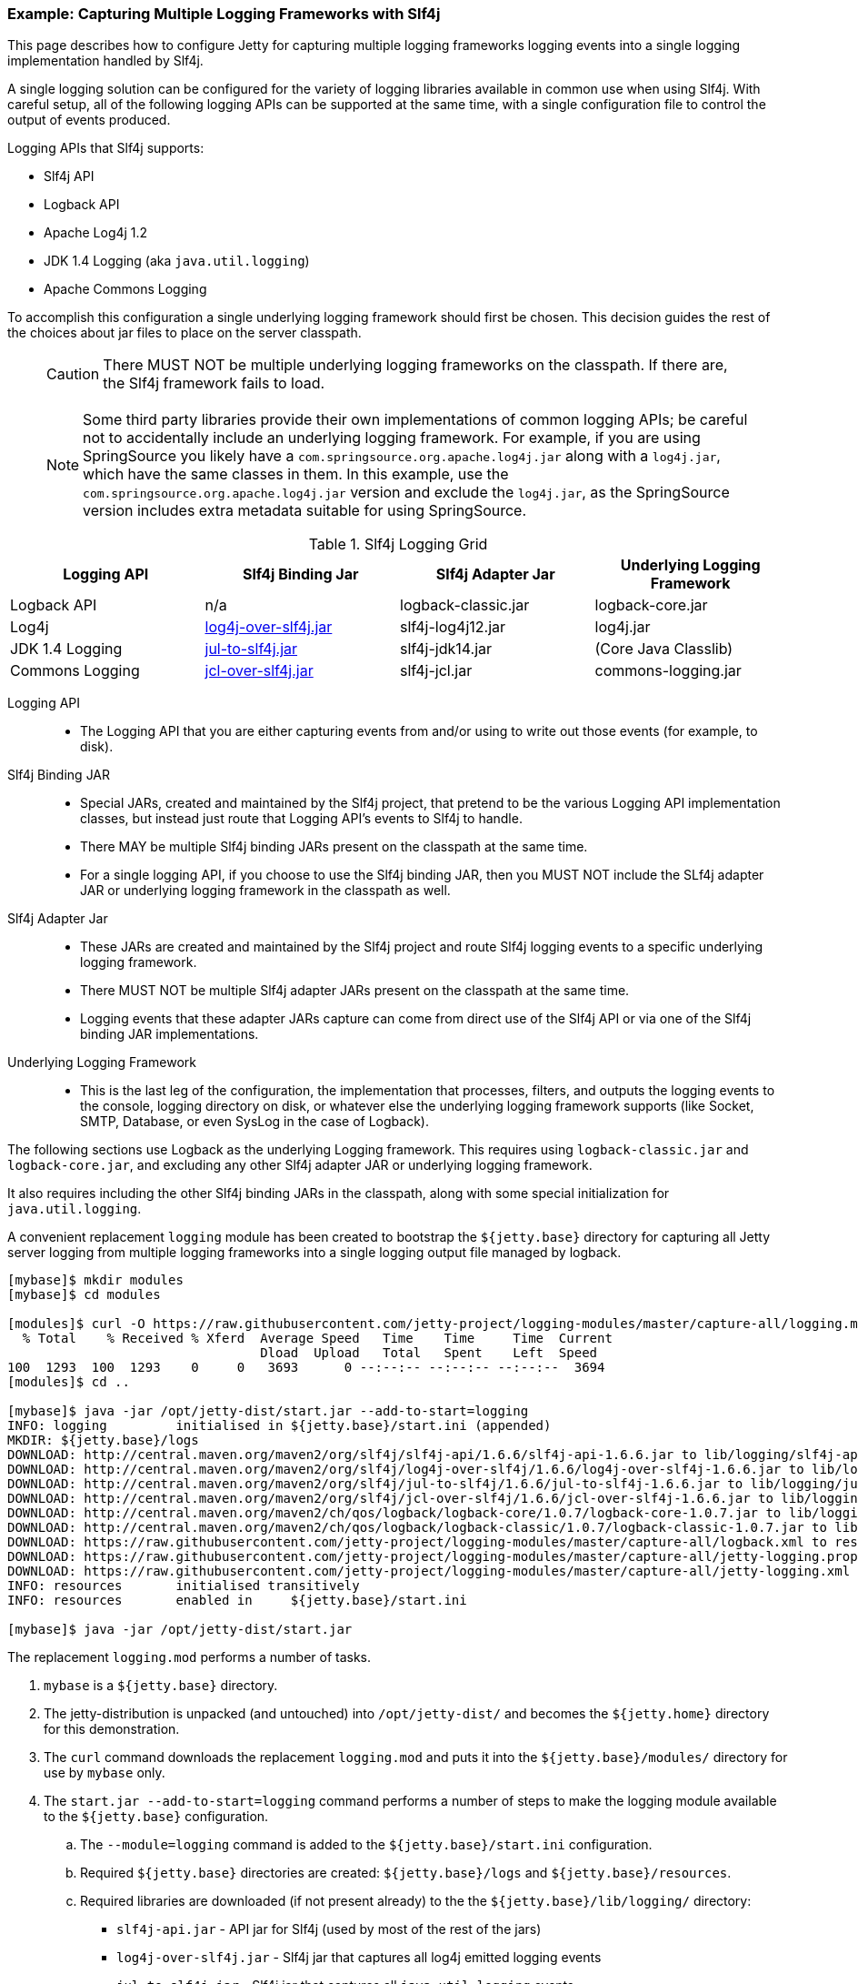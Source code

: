 //  ========================================================================
//  Copyright (c) 1995-2017 Mort Bay Consulting Pty. Ltd.
//  ========================================================================
//  All rights reserved. This program and the accompanying materials
//  are made available under the terms of the Eclipse Public License v1.0
//  and Apache License v2.0 which accompanies this distribution.
//
//      The Eclipse Public License is available at
//      http://www.eclipse.org/legal/epl-v10.html
//
//      The Apache License v2.0 is available at
//      http://www.opensource.org/licenses/apache2.0.php
//
//  You may elect to redistribute this code under either of these licenses.
//  ========================================================================

[[example-slf4j-multiple-loggers]]
=== Example: Capturing Multiple Logging Frameworks with Slf4j

This page describes how to configure Jetty for capturing multiple logging frameworks logging events into a single logging implementation handled by Slf4j.

A single logging solution can be configured for the variety of logging libraries available in common use when using Slf4j. With careful setup, all of the following logging APIs can be supported at the same time, with a single configuration file to control the output of events produced.

Logging APIs that Slf4j supports:

* Slf4j API
* Logback API
* Apache Log4j 1.2
* JDK 1.4 Logging (aka `java.util.logging`)
* Apache Commons Logging

To accomplish this configuration a single underlying logging framework should first be chosen.
This decision guides the rest of the choices about jar files to place on the server classpath.

____
[CAUTION]
There MUST NOT be multiple underlying logging frameworks on the classpath.
If there are, the Slf4j framework fails to load.
____

____
[NOTE]
Some third party libraries provide their own implementations of common logging APIs; be careful not to accidentally include an underlying logging framework.
For example, if you are using SpringSource you likely have a `com.springsource.org.apache.log4j.jar` along with a `log4j.jar`, which have the same classes in them.
In this example, use the `com.springsource.org.apache.log4j.jar` version and exclude the `log4j.jar`, as the SpringSource version includes extra metadata suitable for using SpringSource.
____

.Slf4j Logging Grid
[width="100%",cols="25%,25%,25%,25%",options="header",]
|=======================================================================
|Logging API |Slf4j Binding Jar |Slf4j Adapter Jar |Underlying Logging Framework

|Logback API |n/a |logback-classic.jar |logback-core.jar

|Log4j
|http://slf4j.org/legacy.html#log4j-over-slf4j[log4j-over-slf4j.jar]
|slf4j-log4j12.jar |log4j.jar

|JDK 1.4 Logging
|http://slf4j.org/legacy.html#jul-to-slf4j[jul-to-slf4j.jar]
|slf4j-jdk14.jar |(Core Java Classlib)

|Commons Logging
|http://slf4j.org/legacy.html#jcl-over-slf4j[jcl-over-slf4j.jar]
|slf4j-jcl.jar |commons-logging.jar
|=======================================================================

Logging API::
  * The Logging API that you are either capturing events from and/or using to write out those events (for example, to disk).
Slf4j Binding JAR::
  * Special JARs, created and maintained by the Slf4j project, that pretend to be the various Logging API implementation classes, but instead just route that Logging API's events to Slf4j to handle.
  * There MAY be multiple Slf4j binding JARs present on the classpath at the same time.

  * For a single logging API, if you choose to use the Slf4j binding JAR, then you MUST NOT include the SLf4j adapter JAR or underlying logging  framework in the classpath as well.
Slf4j Adapter Jar::
  * These JARs are created and maintained by the Slf4j project and route Slf4j logging events to a specific underlying logging framework.
  * There MUST NOT be multiple Slf4j adapter JARs present on the classpath at the same time.
  * Logging events that these adapter JARs capture can come from direct use of the Slf4j API or via one of the Slf4j binding JAR implementations.
Underlying Logging Framework::
  * This is the last leg of the configuration, the implementation that processes, filters, and outputs the logging events to the console, logging directory on disk, or whatever else the underlying logging framework supports (like Socket, SMTP, Database, or even SysLog in the case of Logback).

The following sections use Logback as the underlying Logging framework.
This requires using `logback-classic.jar` and `logback-core.jar`, and excluding any other Slf4j adapter JAR or underlying logging framework.

It also requires including the other Slf4j binding JARs in the classpath, along with some special initialization for `java.util.logging`.

A convenient replacement `logging` module has been created to bootstrap the `${jetty.base}` directory for capturing all Jetty server logging from multiple logging frameworks into a single logging output file managed by logback.

[source, screen, subs="{sub-order}"]
....
[mybase]$ mkdir modules
[mybase]$ cd modules

[modules]$ curl -O https://raw.githubusercontent.com/jetty-project/logging-modules/master/capture-all/logging.mod
  % Total    % Received % Xferd  Average Speed   Time    Time     Time  Current
                                 Dload  Upload   Total   Spent    Left  Speed
100  1293  100  1293    0     0   3693      0 --:--:-- --:--:-- --:--:--  3694
[modules]$ cd ..

[mybase]$ java -jar /opt/jetty-dist/start.jar --add-to-start=logging
INFO: logging         initialised in ${jetty.base}/start.ini (appended)
MKDIR: ${jetty.base}/logs
DOWNLOAD: http://central.maven.org/maven2/org/slf4j/slf4j-api/1.6.6/slf4j-api-1.6.6.jar to lib/logging/slf4j-api-1.6.6.jar
DOWNLOAD: http://central.maven.org/maven2/org/slf4j/log4j-over-slf4j/1.6.6/log4j-over-slf4j-1.6.6.jar to lib/logging/log4j-over-slf4j-1.6.6.jar
DOWNLOAD: http://central.maven.org/maven2/org/slf4j/jul-to-slf4j/1.6.6/jul-to-slf4j-1.6.6.jar to lib/logging/jul-to-slf4j-1.6.6.jar
DOWNLOAD: http://central.maven.org/maven2/org/slf4j/jcl-over-slf4j/1.6.6/jcl-over-slf4j-1.6.6.jar to lib/logging/jcl-over-slf4j-1.6.6.jar
DOWNLOAD: http://central.maven.org/maven2/ch/qos/logback/logback-core/1.0.7/logback-core-1.0.7.jar to lib/logging/logback-core-1.0.7.jar
DOWNLOAD: http://central.maven.org/maven2/ch/qos/logback/logback-classic/1.0.7/logback-classic-1.0.7.jar to lib/logging/logback-classic-1.0.7.jar
DOWNLOAD: https://raw.githubusercontent.com/jetty-project/logging-modules/master/capture-all/logback.xml to resources/logback.xml
DOWNLOAD: https://raw.githubusercontent.com/jetty-project/logging-modules/master/capture-all/jetty-logging.properties to resources/jetty-logging.properties
DOWNLOAD: https://raw.githubusercontent.com/jetty-project/logging-modules/master/capture-all/jetty-logging.xml to etc/jetty-logging.xml
INFO: resources       initialised transitively
INFO: resources       enabled in     ${jetty.base}/start.ini

[mybase]$ java -jar /opt/jetty-dist/start.jar
....

The replacement `logging.mod` performs a number of tasks.

.  `mybase` is a `${jetty.base}` directory.
.  The jetty-distribution is unpacked (and untouched) into `/opt/jetty-dist/` and becomes the `${jetty.home}` directory for this demonstration.
.  The `curl` command downloads the replacement `logging.mod` and puts it into the `${jetty.base}/modules/` directory for use by `mybase` only.
.  The `start.jar --add-to-start=logging` command performs a number of steps to make the logging module available to the `${jetty.base}` configuration.
..  The `--module=logging` command is added to the `${jetty.base}/start.ini` configuration.
..  Required `${jetty.base}` directories are created: `${jetty.base}/logs` and `${jetty.base}/resources`.
..  Required libraries are downloaded (if not present already) to the the `${jetty.base}/lib/logging/` directory:
* `slf4j-api.jar` - API jar for Slf4j (used by most of the rest of the jars)
* `log4j-over-slf4j.jar` - Slf4j jar that captures all log4j emitted logging events
* `jul-to-slf4j.jar` - Slf4j jar that captures all `java.util.logging` events
* `jcl-over-slf4j.jar` - Slf4j jar that captures all `commons-logging` events
* `logback-classic.jar` - the Slf4j adapter jar that routes all of the captured logging events to logback itself.
* `logback-core.jar` - the logback implementation jar, that handles all of the filtering and output of the logging events.
..  Required configuration files are downloaded (if not present already) to the `${jetty.base}/resources/` directory: `jetty-logging.properties`, and `logback.xml`
..  Required `java.util.logging` initialization commands are downloaded (if not present already) to the `${jetty.base}/etc/` directory: `jetty-logging.xml`

At this point the Jetty `mybase` is configured so that the jetty server itself will log using slf4j, and all other logging events from other Jetty server components (such as database drivers, security layers, jsp, mail, and other 3rd party server components) are routed to logback for filtering and output.

The server classpath can be verified by using the `start.jar --list-config` command.

In essence, Jetty is now configured to emit its own logging events to slf4j, and various slf4j bridge jars are acting on behalf of log4j, `java.util.logging`, and `commons-logging`, routing all of the logging events to logback (a Slf4j adapter) for routing (to console, file, etc...).

